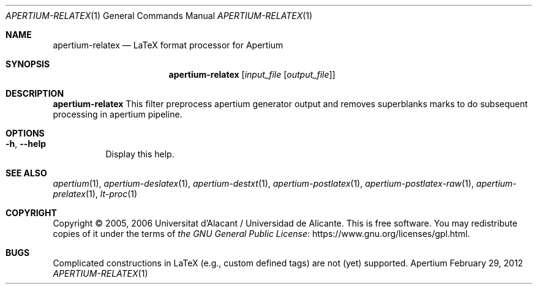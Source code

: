 .Dd February 29, 2012
.Dt APERTIUM-RELATEX 1
.Os Apertium
.Sh NAME
.Nm apertium-relatex
.Nd LaTeX format processor for Apertium
.Sh SYNOPSIS
.Nm apertium-relatex
.Op Ar input_file Op Ar output_file
.Sh DESCRIPTION
.Nm apertium-relatex
This filter preprocess apertium generator output and removes superblanks
marks to do subsequent processing in apertium pipeline.
.Sh OPTIONS
.Bl -tag -width Ds
.It Fl h , Fl Fl help
Display this help.
.El
.Sh SEE ALSO
.Xr apertium 1 ,
.Xr apertium-deslatex 1 ,
.Xr apertium-destxt 1 ,
.Xr apertium-postlatex 1 ,
.Xr apertium-postlatex-raw 1 ,
.Xr apertium-prelatex 1 ,
.Xr lt-proc 1
.Sh COPYRIGHT
Copyright \(co 2005, 2006 Universitat d'Alacant / Universidad de Alicante.
This is free software.
You may redistribute copies of it under the terms of
.Lk https://www.gnu.org/licenses/gpl.html the GNU General Public License .
.Sh BUGS
Complicated constructions in LaTeX (e.g., custom defined tags) are not (yet)
supported.
